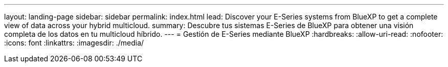 ---
layout: landing-page 
sidebar: sidebar 
permalink: index.html 
lead: Discover your E-Series systems from BlueXP to get a complete view of data across your hybrid multicloud. 
summary: Descubre tus sistemas E-Series de BlueXP para obtener una visión completa de los datos en tu multicloud híbrido. 
---
= Gestión de E-Series mediante BlueXP
:hardbreaks:
:allow-uri-read: 
:nofooter: 
:icons: font
:linkattrs: 
:imagesdir: ./media/


